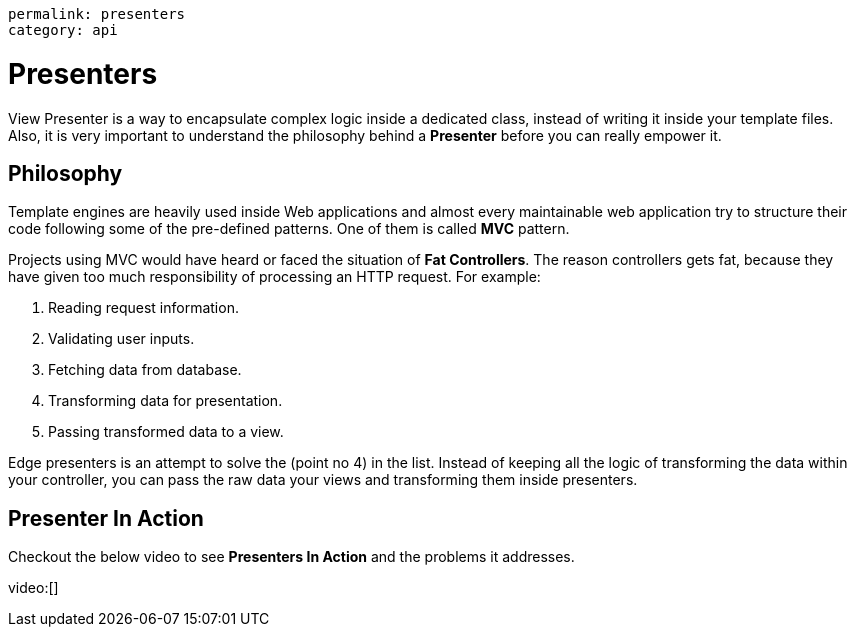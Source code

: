 ----
permalink: presenters
category: api
----

= Presenters
View Presenter is a way to encapsulate complex logic inside a dedicated class, instead of writing it inside your template files. Also, it is very important to understand the philosophy behind a *Presenter* before you can really empower it.

== Philosophy
Template engines are heavily used inside Web applications and almost every maintainable web application try to structure their code following some of the pre-defined patterns. One of them is called *MVC* pattern.

Projects using MVC would have heard or faced the situation of *Fat Controllers*. The reason controllers gets fat, because they have given too much responsibility of processing an HTTP request. For example:

1. Reading request information.
2. Validating user inputs.
3. Fetching data from database.
4. Transforming data for presentation.
5. Passing transformed data to a view.

Edge presenters is an attempt to solve the (point no 4) in the list. Instead of keeping all the logic of transforming the data within your controller, you can pass the raw data your views and transforming them inside presenters.

== Presenter In Action
Checkout the below video to see *Presenters In Action* and the problems it addresses.

video:[]
